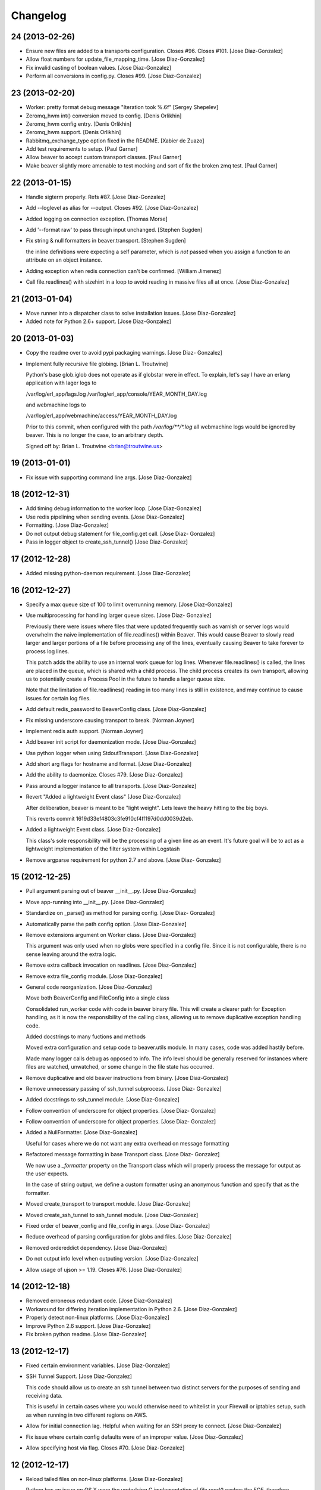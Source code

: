 Changelog
=========

24 (2013-02-26)
---------------

- Ensure new files are added to a transports configuration. Closes #96.
  Closes #101. [Jose Diaz-Gonzalez]

- Allow float numbers for update_file_mapping_time. [Jose Diaz-Gonzalez]

- Fix invalid casting of boolean values. [Jose Diaz-Gonzalez]

- Perform all conversions in config.py. Closes #99. [Jose Diaz-Gonzalez]

23 (2013-02-20)
---------------

- Worker: pretty format debug message "Iteration took %.6f" [Sergey
  Shepelev]

- Zeromq_hwm int() conversion moved to config. [Denis Orlikhin]

- Zeromq_hwm config entry. [Denis Orlikhin]

- Zeromq_hwm support. [Denis Orlikhin]

- Rabbitmq_exchange_type option fixed in the README. [Xabier de Zuazo]

- Add test requirements to setup. [Paul Garner]

- Allow beaver to accept custom transport classes. [Paul Garner]

- Make beaver slightly more amenable to test mocking and sort of fix the
  broken zmq test. [Paul Garner]

22 (2013-01-15)
---------------

- Handle sigterm properly. Refs #87. [Jose Diaz-Gonzalez]

- Add --loglevel as alias for --output. Closes #92. [Jose Diaz-Gonzalez]

- Added logging on connection exception. [Thomas Morse]

- Add '--format raw' to pass through input unchanged. [Stephen Sugden]

- Fix string & null formatters in beaver.transport. [Stephen Sugden]

  the inline definitions were expecting a self parameter, which is *not*
  passed when you assign a function to an attribute on an object
  instance.

- Adding exception when redis connection can't be confirmed. [William
  Jimenez]

- Call file.readlines() with sizehint in a loop to avoid reading in
  massive files all at once. [Jose Diaz-Gonzalez]

21 (2013-01-04)
---------------

- Move runner into a dispatcher class to solve installation issues.
  [Jose Diaz-Gonzalez]

- Added note for Python 2.6+ support. [Jose Diaz-Gonzalez]

20 (2013-01-03)
---------------

- Copy the readme over to avoid pypi packaging warnings. [Jose Diaz-
  Gonzalez]

- Implement fully recursive file globing. [Brian L. Troutwine]

  Python's base glob.iglob does not operate as if globstar were in
  effect. To
  explain, let's say I have an erlang application with lager logs to
  
  /var/log/erl_app/lags.log
  /var/log/erl_app/console/YEAR_MONTH_DAY.log
  
  and webmachine logs to
  
  /var/log/erl_app/webmachine/access/YEAR_MONTH_DAY.log
  
  Prior to this commit, when configured with the path
  `/var/log/**/*.log` all
  webmachine logs would be ignored by beaver. This is no longer the
  case, to an
  arbitrary depth.
  
  Signed
  off
  by: Brian L. Troutwine <brian@troutwine.us>

19 (2013-01-01)
---------------

- Fix issue with supporting command line args. [Jose Diaz-Gonzalez]

18 (2012-12-31)
---------------

- Add timing debug information to the worker loop. [Jose Diaz-Gonzalez]

- Use redis pipelining when sending events. [Jose Diaz-Gonzalez]

- Formatting. [Jose Diaz-Gonzalez]

- Do not output debug statement for file_config.get call. [Jose Diaz-
  Gonzalez]

- Pass in logger object to create_ssh_tunnel() [Jose Diaz-Gonzalez]

17 (2012-12-28)
---------------

- Added missing python-daemon requirement. [Jose Diaz-Gonzalez]

16 (2012-12-27)
---------------

- Specify a max queue size of 100 to limit overrunning memory. [Jose
  Diaz-Gonzalez]

- Use multiprocessing for handling larger queue sizes. [Jose Diaz-
  Gonzalez]

  Previously there were issues where files that were updated frequently
  such as varnish or server logs
  would overwhelm the naive implementation of file.readlines() within
  Beaver. This would cause Beaver to slowly read larger and larger
  portions of a file before processing any of the lines, eventually
  causing Beaver to take forever to process log lines.
  
  This patch adds the ability to use an internal work queue for log
  lines. Whenever file.readlines() is called, the lines are placed in
  the queue, which is shared with a child process. The child process
  creates its own transport, allowing us to potentially create a Process
  Pool in the future to handle a larger queue size.
  
  Note that the limitation of file.readlines() reading in too many lines
  is still in existence, and may continue to cause issues for certain
  log files.

- Add default redis_password to BeaverConfig class. [Jose Diaz-Gonzalez]

- Fix missing underscore causing transport to break. [Norman Joyner]

- Implement redis auth support. [Norman Joyner]

- Add beaver init script for daemonization mode. [Jose Diaz-Gonzalez]

- Use python logger when using StdoutTransport. [Jose Diaz-Gonzalez]

- Add short arg flags for hostname and format. [Jose Diaz-Gonzalez]

- Add the ability to daemonize. Closes #79. [Jose Diaz-Gonzalez]

- Pass around a logger instance to all transports. [Jose Diaz-Gonzalez]

- Revert "Added a lightweight Event class" [Jose Diaz-Gonzalez]

  After deliberation, beaver is meant to be "light
  weight". Lets leave
  the heavy
  hitting to the big
  boys.
  
  This reverts commit 1619d33ef4803c3fe910cf4ff197d0dd0039d2eb.

- Added a lightweight Event class. [Jose Diaz-Gonzalez]

  This class's sole responsibility will be the processing of a given
  line as an event.
  It's future goal will be to act as a lightweight implementation of the
  filter system within Logstash

- Remove argparse requirement for python 2.7 and above. [Jose Diaz-
  Gonzalez]

15 (2012-12-25)
---------------

- Pull argument parsing out of beaver __init__.py. [Jose Diaz-Gonzalez]

- Move app-running into __init__.py. [Jose Diaz-Gonzalez]

- Standardize on _parse() as method for parsing config. [Jose Diaz-
  Gonzalez]

- Automatically parse the path config option. [Jose Diaz-Gonzalez]

- Remove extensions argument on Worker class. [Jose Diaz-Gonzalez]

  This argument was only used when no globs were specified in a config
  file.
  Since it is not configurable, there is no sense leaving around the
  extra logic.

- Remove extra callback invocation on readlines. [Jose Diaz-Gonzalez]

- Remove extra file_config module. [Jose Diaz-Gonzalez]

- General code reorganization. [Jose Diaz-Gonzalez]

  Move both BeaverConfig and FileConfig into a single class
  
  Consolidated run_worker code with code in beaver binary file. This
  will create a clearer path for Exception handling, as it is now the
  responsibility of the calling class, allowing us to remove duplicative
  exception handling code.
  
  Added docstrings to many fuctions and methods
  
  Moved extra configuration and setup code to beaver.utils module. In
  many cases, code was added hastily before.
  
  Made many logger calls debug as opposed to info. The info level should
  be generally reserved for instances where files are watched,
  unwatched, or some change in the file state has occurred.

- Remove duplicative and old beaver instructions from binary. [Jose
  Diaz-Gonzalez]

- Remove unnecessary passing of ssh_tunnel subprocess. [Jose Diaz-
  Gonzalez]

- Added docstrings to ssh_tunnel module. [Jose Diaz-Gonzalez]

- Follow convention of underscore for object properties. [Jose Diaz-
  Gonzalez]

- Follow convention of underscore for object properties. [Jose Diaz-
  Gonzalez]

- Added a NullFormatter. [Jose Diaz-Gonzalez]

  Useful for cases where we do not want any extra overhead on message
  formatting

- Refactored message formatting in base Transport class. [Jose Diaz-
  Gonzalez]

  We now use a `_formatter` property on the Transport class which
  will properly process the message for output as the user expects.
  
  In the case of string output, we define a custom formatter using an
  anonymous function and specify that as the formatter.

- Moved create_transport to transport module. [Jose Diaz-Gonzalez]

- Moved create_ssh_tunnel to ssh_tunnel module. [Jose Diaz-Gonzalez]

- Fixed order of beaver_config and file_config in args. [Jose Diaz-
  Gonzalez]

- Reduce overhead of parsing configuration for globs and files. [Jose
  Diaz-Gonzalez]

- Removed ordereddict dependency. [Jose Diaz-Gonzalez]

- Do not output info level when outputing version. [Jose Diaz-Gonzalez]

- Allow usage of ujson >= 1.19. Closes #76. [Jose Diaz-Gonzalez]

14 (2012-12-18)
---------------

- Removed erroneous redundant code. [Jose Diaz-Gonzalez]

- Workaround for differing iteration implementation in Python 2.6. [Jose
  Diaz-Gonzalez]

- Properly detect non-linux platforms. [Jose Diaz-Gonzalez]

- Improve Python 2.6 support. [Jose Diaz-Gonzalez]

- Fix broken python readme. [Jose Diaz-Gonzalez]

13 (2012-12-17)
---------------

- Fixed certain environment variables. [Jose Diaz-Gonzalez]

- SSH Tunnel Support. [Jose Diaz-Gonzalez]

  This code should allow us to create an ssh tunnel between two distinct
  servers for the purposes of sending and receiving data.
  
  This is useful in certain cases where you would otherwise need to
  whitelist in your Firewall or iptables setup, such as when running in
  two different regions on AWS.

- Allow for initial connection lag. Helpful when waiting for an SSH
  proxy to connect. [Jose Diaz-Gonzalez]

- Fix issue where certain config defaults were of an improper value.
  [Jose Diaz-Gonzalez]

- Allow specifying host via flag. Closes #70. [Jose Diaz-Gonzalez]

12 (2012-12-17)
---------------

- Reload tailed files on non-linux platforms. [Jose Diaz-Gonzalez]

  Python has an issue on OS X were the underlying C implementation of
  `file.read()` caches the EOF, therefore causing `readlines()` to only
  work once. This happens to also fail miserably when you are seeking to
  the end before calling readlines.
  
  This fix solves the issue by constantly re
  reading the files changed.
  
  Note that this also causes debug mode to be very noisy on OS X. We all
  have to make sacrifices...

- Deprecate all environment variables. [Jose Diaz-Gonzalez]

  This shifts configuration management into the BeaverConfig class.
  Note that we currently throw a warning if you are using environment
  variables.
  
  Refs #72
  Closes #60

- Warn when using deprecated ENV variables for configuration. Refs #72.
  [Jose Diaz-Gonzalez]

- Minor changes for PEP8 conformance. [Jose Diaz-Gonzalez]

11 (2012-12-16)
---------------

- Add optional support for socket.getfqdn. [Jeremy Kitchen]

  For my setup I need to have the fqdn used at all times since my
  hostnames are the same but the environment (among other things) is
  found in the rest of the FQDN.
  
  Since just changing socket.gethostname to socket.getfqdn has lots of
  potential for breakage, and socket.gethostname doesn't always return
  an
  FQDN, it's now an option to explicitly always use the fqdn.
  
  Fixes #68

- Check for log file truncation fixes #55. [Jeremy Kitchen]

  This adds a simple check for log file truncation and resets the watch
  when detected.
  
  There do exist 2 race conditions here:
  1. Any log data written prior to truncation which beaver has not yet
  read and processed is lost. Nothing we can do about that.
  2. Should the file be truncated, rewritten, and end up being larger
  than
  the original file during the sleep interval, beaver won't detect
  this. After some experimentation, this behavior also exists in GNU
  tail, so I'm going to call this a "don't do that then" bug :)
  
  Additionally, the files beaver will most likely be called upon to
  watch which may be truncated are generally going to be large enough
  and slow
  filling enough that this won't crop up in the wild.

- Add a version number to beaver. [Jose Diaz-Gonzalez]

10 (2012-12-15)
---------------

- Fixed package name. [Jose Diaz-Gonzalez]

- Regenerate CHANGES.rst on release. [Jose Diaz-Gonzalez]

- Adding support for /path/{foo,bar}.log. [Josh Braegger]

- Ignore file errors in unwatch method -- the file might not exists.
  [Josh Braegger]

- Unwatch file when encountering a stale NFS handle. When an NFS file
  handle becomes stale (ie, file was removed), it was crashing beaver.
  Need to just unwatch file. [Josh Braegger]

- Consistency. [Chris Faulkner]

- Pull install requirements from requirements/base.txt so they don't get
  out of sync. [Chris Faulkner]

- Include changelog in setup. [Chris Faulkner]

- Convert changelog to RST. [Chris Faulkner]

- Actually show the license. [Chris Faulkner]

- Consistent casing. [Chris Faulkner]

- Consistency. [Chris Faulkner]

- Stating the obvious. [Chris Faulkner]

- Grist for the mill. [Chris Faulkner]

- Drop redundant README.txt. [Chris Faulkner]

- Don't use empty string for tag when no tags configured in config file.
  [Stylianos Modes]

- Making 'mode' option work for zmqtransport.  Adding setuptools and
  tests (use ./setup.py nosetests).  Adding .gitignore. [Josh Braegger]

9 (2012-11-28)
--------------

- More release changes. [Jose Diaz-Gonzalez]

- Fixed deprecated warning when declaring exchange type. [Rafael
  Fonseca]

7 (2012-11-28)
--------------

- Added a helper script for creating releases. [Jose Diaz-Gonzalez]

- Partial fix for crashes caused by globbed files. [Jose Diaz-Gonzalez]

- Removed deprecated usage of e.message. [Rafael Fonseca]

- Fixed exception trapping code. [Rafael Fonseca]

- Added some resiliency code to rabbitmq transport. [Rafael Fonseca]

6 (2012-11-26)
--------------

- Fix issue where polling for files was done incorrectly. [Jose Diaz-
  Gonzalez]

- Added ubuntu init.d example config. [Jose Diaz-Gonzalez]

5 (2012-11-26)
--------------

- Try to poll for files on startup instead of throwing exceptions.
  Closes #45. [Jose Diaz-Gonzalez]

- Added python 2.6 to classifiers. [Jose Diaz-Gonzalez]

4 (2012-11-26)
--------------

- Remove unused local vars. [Jose Diaz-Gonzalez]

- Allow rabbitmq exchange type and durability to be configured. [Jose
  Diaz-Gonzalez]

- Remove unused import. [Jose Diaz-Gonzalez]

- Formatted code to fix PEP8 violations. [Jose Diaz-Gonzalez]

- Use alternate dict syntax for Python 2.6 support. Closes #43. [Jose
  Diaz-Gonzalez]

- Fixed release date for version 3. [Jose Diaz-Gonzalez]

3 (2012-11-25)
--------------

- Added requirements files to manifest. [Jose Diaz-Gonzalez]

- Include all contrib files in release. [Jose Diaz-Gonzalez]

- Revert "removed redundant README.txt" to follow pypi standards. [Jose
  Diaz-Gonzalez]

  This reverts commit e667f63706e0af8bc82c0eac6eac43318144e107.

- Added bash startup script. Closes #35. [Jose Diaz-Gonzalez]

- Added an example supervisor config for redis. closes #34. [Jose Diaz-
  Gonzalez]

- Removed redundant README.txt. [Jose Diaz-Gonzalez]

- Added classifiers to package. [Jose Diaz-Gonzalez]

- Re-order workers. [Jose Diaz-Gonzalez]

- Re-require pika. [Jose Diaz-Gonzalez]

- Make zeromq installation optional. [Morgan Delagrange]

- Formatting. [Jose Diaz-Gonzalez]

- Added changes to changelog for version 3. [Jose Diaz-Gonzalez]

- Timestamp in ISO 8601 format with the "Z" sufix to express UTC.
  [Xabier de Zuazo]

- Adding udp support. [Morgan Delagrange]

- Lpush changed to rpush on redis transport. This is required to always
  read the events in the correct order on the logstash side. See: https:
  //github.com/logstash/logstash/blob/6f745110671b5d9d66bf082fbfed99d145
  af4620/lib/logstash/outputs/redis.rb#L4. [Xabier de Zuazo]

2 (2012-10-25)
--------------

- Example upstart script. [Michael D'Auria]

- Fixed a few more import statements. [Jose Diaz-Gonzalez]

- Fixed binary call. [Jose Diaz-Gonzalez]

- Refactored logging. [Jose Diaz-Gonzalez]

- Improve logging. [Michael D'Auria]

- Removed unnecessary print statements. [Jose Diaz-Gonzalez]

- Add default stream handler when transport is stdout. Closes #26. [bear
  (Mike Taylor)]

- Handle the case where the config file is not present. [Michael
  D'Auria]

- Better exception handling for unhandled exceptions. [Michael D'Auria]

- Fix wrong addfield values. [Alexander Fortin]

- Add add_field to config example. [Alexander Fortin]

- Add support for add_field into config file. [Alexander Fortin]

- Minor readme updates. [Jose Diaz-Gonzalez]

- Add support for type reading from INI config file. [Alexander Fortin]

  Add support for symlinks in config file
  
  Add support for file globbing in config file
  
  Add support for tags
  
  
  a little bit of refactoring, move type and tags check down into
  transport class
  
  create config object (reading /dev/null) even if no config file
  has been given via cli
  
  Add documentation for INI file to readme
  
  Remove unused json library
  
  Conflicts:
  README.rst

- When sending data over the wire, use UTC timestamps. [Darren Worrall]

- Support globs in file paths. [Darren Worrall]

- Added msgpack support. [Jose Diaz-Gonzalez]

- Use the python logging framework. [Jose Diaz-Gonzalez]

- Fixed Transport.format() method. [Jose Diaz-Gonzalez]

- Properly parse BEAVER_FILES env var. [Jose Diaz-Gonzalez]

- Refactor transports. [Jose Diaz-Gonzalez]

  Fix the json import to use the fastest json module available
  
  Move formatting into Transport class

- Attempt to fix defaults from env variables. [Jose Diaz-Gonzalez]

- Fix README and beaver CLI help to reference correct RABBITMQ_HOST
  environment variable. [jdutton]

- Add RabbitMQ support. [Alexander Fortin]

- Added real-world example of beaver usage for tailing a file. [Jose
  Diaz-Gonzalez]

- Removed unused argument. [Jose Diaz-Gonzalez]

- Ensure that python-compatible readme is included in package. [Jose
  Diaz-Gonzalez]

- Fix variable naming and timeout for redis transport. [Jose Diaz-
  Gonzalez]

- Installation instructions. [Jose Diaz-Gonzalez]

- Use restructured text for readme instead of markdown. [Jose Diaz-
  Gonzalez]

- Removed unnecessary .gitignore. [Jose Diaz-Gonzalez]

1 (2012-08-06)
--------------

- Moved app into python package format. [Jose Diaz-Gonzalez]

- Moved binary beaver.py to bin/beaver, as per python packaging. [Jose
  Diaz-Gonzalez]

- Moved around transports to be independent of each other. [Jose Diaz-
  Gonzalez]

- Reorder transports. [Jose Diaz-Gonzalez]

- Rewrote run_worker to throw exception if all transport options have
  been exhausted. [Jose Diaz-Gonzalez]

- Rename Amqp -> Zmq to avoid confusion with RabbitMQ. [Alexander
  Fortin]

- Added choices to the --transport argument. [Jose Diaz-Gonzalez]

- Fixed derpy formatting. [Jose Diaz-Gonzalez]

- Added usage to the readme. [Jose Diaz-Gonzalez]

- Support usage of environment variables instead of arguments. [Jose
  Diaz-Gonzalez]

- Fixed files argument parsing. [Jose Diaz-Gonzalez]

- One does not simply license all the things. [Jose Diaz-Gonzalez]

- Add todo to readme. [Jose Diaz-Gonzalez]

- Added version to pyzmq. [Jose Diaz-Gonzalez]

- Added license. [Jose Diaz-Gonzalez]

- Reordered imports. [Jose Diaz-Gonzalez]

- Moved all transports to beaver/transports.py. [Jose Diaz-Gonzalez]

- Calculate current timestamp at most once per callback fired. [Jose
  Diaz-Gonzalez]

- Modified transports to include proper information for ingestion in
  logstash. [Jose Diaz-Gonzalez]

- Fixed package imports. [Jose Diaz-Gonzalez]

- Removed another compiled python file. [Jose Diaz-Gonzalez]

- Use ujson instead of simplejson. [Jose Diaz-Gonzalez]

- Ignore compiled python files. [Jose Diaz-Gonzalez]

- Fixed imports. [Jose Diaz-Gonzalez]

- Fixed up readme instructions. [Jose Diaz-Gonzalez]

- Refactor transports so that connections are no longer global. [Jose
  Diaz-Gonzalez]

- Readme and License. [Jose Diaz-Gonzalez]


